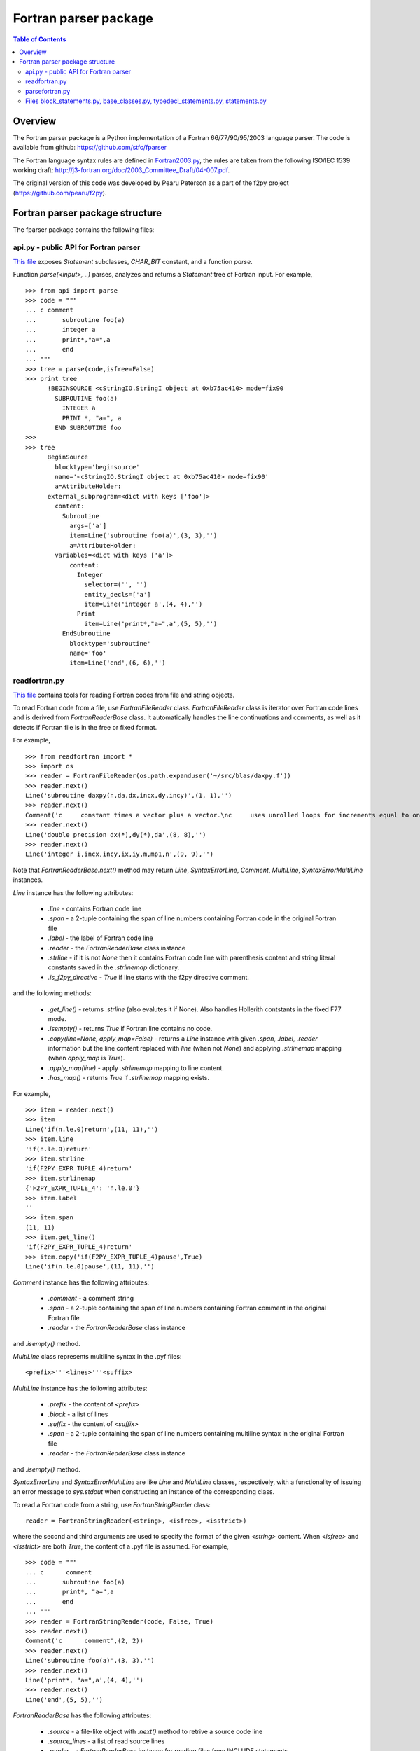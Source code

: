 .. -*- rest -*-

..
    Modified work Copyright (c) 2017 Science and Technology Facilities Council
    Original work Copyright (c) 1999-2008 Pearu Peterson

    All rights reserved.

    Modifications made as part of the fparser project are distributed
    under the following license:

    Redistribution and use in source and binary forms, with or without
    modification, are permitted provided that the following conditions are
    met:

    1. Redistributions of source code must retain the above copyright
    notice, this list of conditions and the following disclaimer.

    2. Redistributions in binary form must reproduce the above copyright
    notice, this list of conditions and the following disclaimer in the
    documentation and/or other materials provided with the distribution.

    3. Neither the name of the copyright holder nor the names of its
    contributors may be used to endorse or promote products derived from
    this software without specific prior written permission.

    THIS SOFTWARE IS PROVIDED BY THE COPYRIGHT HOLDERS AND CONTRIBUTORS
    "AS IS" AND ANY EXPRESS OR IMPLIED WARRANTIES, INCLUDING, BUT NOT
    LIMITED TO, THE IMPLIED WARRANTIES OF MERCHANTABILITY AND FITNESS FOR
    A PARTICULAR PURPOSE ARE DISCLAIMED. IN NO EVENT SHALL THE COPYRIGHT
    HOLDER OR CONTRIBUTORS BE LIABLE FOR ANY DIRECT, INDIRECT, INCIDENTAL,
    SPECIAL, EXEMPLARY, OR CONSEQUENTIAL DAMAGES (INCLUDING, BUT NOT
    LIMITED TO, PROCUREMENT OF SUBSTITUTE GOODS OR SERVICES; LOSS OF USE,
    DATA, OR PROFITS; OR BUSINESS INTERRUPTION) HOWEVER CAUSED AND ON ANY
    THEORY OF LIABILITY, WHETHER IN CONTRACT, STRICT LIABILITY, OR TORT
    (INCLUDING NEGLIGENCE OR OTHERWISE) ARISING IN ANY WAY OUT OF THE USE
    OF THIS SOFTWARE, EVEN IF ADVISED OF THE POSSIBILITY OF SUCH DAMAGE.

    --------------------------------------------------------------------

    The original software (in the f2py project) was distributed under
    the following license:

    Redistribution and use in source and binary forms, with or without
    modification, are permitted provided that the following conditions are met:

      a. Redistributions of source code must retain the above copyright notice,
         this list of conditions and the following disclaimer.
      b. Redistributions in binary form must reproduce the above copyright
         notice, this list of conditions and the following disclaimer in the
         documentation and/or other materials provided with the distribution.
      c. Neither the name of the F2PY project nor the names of its
         contributors may be used to endorse or promote products derived from
         this software without specific prior written permission.

    THIS SOFTWARE IS PROVIDED BY THE COPYRIGHT HOLDERS AND CONTRIBUTORS "AS IS"
    AND ANY EXPRESS OR IMPLIED WARRANTIES, INCLUDING, BUT NOT LIMITED TO, THE
    IMPLIED WARRANTIES OF MERCHANTABILITY AND FITNESS FOR A PARTICULAR PURPOSE
    ARE DISCLAIMED. IN NO EVENT SHALL THE REGENTS OR CONTRIBUTORS BE LIABLE FOR
    ANY DIRECT, INDIRECT, INCIDENTAL, SPECIAL, EXEMPLARY, OR CONSEQUENTIAL
    DAMAGES (INCLUDING, BUT NOT LIMITED TO, PROCUREMENT OF SUBSTITUTE GOODS OR
    SERVICES; LOSS OF USE, DATA, OR PROFITS; OR BUSINESS INTERRUPTION) HOWEVER
    CAUSED AND ON ANY THEORY OF LIABILITY, WHETHER IN CONTRACT, STRICT
    LIABILITY, OR TORT (INCLUDING NEGLIGENCE OR OTHERWISE) ARISING IN ANY WAY
    OUT OF THE USE OF THIS SOFTWARE, EVEN IF ADVISED OF THE POSSIBILITY OF SUCH
    DAMAGE.

======================
Fortran parser package
======================

.. contents:: Table of Contents

Overview
========

The Fortran parser package is a Python implementation
of a Fortran 66/77/90/95/2003 language parser. The code
is available from github: https://github.com/stfc/fparser

The Fortran language syntax rules are defined in `Fortran2003.py`_,
the rules are taken from the following ISO/IEC 1539 working draft:
http://j3-fortran.org/doc/2003_Committee_Draft/04-007.pdf.

.. _Fortran2003.py:  https://github.com/stfc/fparser/blob/master/src/fparser/Fortran2003.py

The original version of this code was developed by Pearu Peterson as
a part of the f2py project (https://github.com/pearu/f2py).

Fortran parser package structure
================================

The fparser package contains the following files:

api.py - public API for Fortran parser
--------------------------------------

`This file`_ exposes `Statement` subclasses, `CHAR_BIT` constant,
and a function `parse`.

.. _This file: https://github.com/stfc/fparser/blob/master/src/fparser/api.py

Function `parse(<input>, ..)` parses, analyzes and returns a `Statement`
tree of Fortran input. For example,

::

  >>> from api import parse
  >>> code = """
  ... c comment
  ...       subroutine foo(a)
  ...       integer a
  ...       print*,"a=",a
  ...       end
  ... """
  >>> tree = parse(code,isfree=False)
  >>> print tree
        !BEGINSOURCE <cStringIO.StringI object at 0xb75ac410> mode=fix90
          SUBROUTINE foo(a)
            INTEGER a
            PRINT *, "a=", a
          END SUBROUTINE foo
  >>>
  >>> tree
        BeginSource
          blocktype='beginsource'
          name='<cStringIO.StringI object at 0xb75ac410> mode=fix90'
          a=AttributeHolder:
        external_subprogram=<dict with keys ['foo']>
          content:
            Subroutine
              args=['a']
              item=Line('subroutine foo(a)',(3, 3),'')
              a=AttributeHolder:
          variables=<dict with keys ['a']>
              content:
                Integer
                  selector=('', '')
                  entity_decls=['a']
                  item=Line('integer a',(4, 4),'')
                Print
                  item=Line('print*,"a=",a',(5, 5),'')
            EndSubroutine
              blocktype='subroutine'
              name='foo'
              item=Line('end',(6, 6),'')

readfortran.py
--------------

`This file`__ contains tools for reading Fortran codes from file and
string objects.

__ https://github.com/stfc/fparser/blob/master/src/fparser/readfortran.py

To read Fortran code from a file, use `FortranFileReader` class.
`FortranFileReader` class is iterator over Fortran code lines
and is derived from `FortranReaderBase` class.
It automatically handles the line continuations and comments, as
well as it detects if Fortran file is in the free or fixed format.

For example,

::

  >>> from readfortran import *
  >>> import os
  >>> reader = FortranFileReader(os.path.expanduser('~/src/blas/daxpy.f'))
  >>> reader.next()
  Line('subroutine daxpy(n,da,dx,incx,dy,incy)',(1, 1),'')
  >>> reader.next()
  Comment('c     constant times a vector plus a vector.\nc     uses unrolled loops for increments equal to one.\nc     jack dongarra, linpack, 3/11/78.\nc     modified 12/3/93, array(1) declarations changed to array(*)',(3, 6))
  >>> reader.next()
  Line('double precision dx(*),dy(*),da',(8, 8),'')
  >>> reader.next()
  Line('integer i,incx,incy,ix,iy,m,mp1,n',(9, 9),'')

Note that `FortranReaderBase.next()` method may return `Line`, `SyntaxErrorLine`, `Comment`, `MultiLine`,
`SyntaxErrorMultiLine` instances.

`Line` instance has the following attributes:

  * `.line` - contains Fortran code line
  * `.span` - a 2-tuple containing the span of line numbers containing
    Fortran code in the original Fortran file
  * `.label` - the label of Fortran code line
  * `.reader` - the `FortranReaderBase` class instance
  * `.strline` - if it is not `None` then it contains Fortran code line with parenthesis
    content and string literal constants saved in the `.strlinemap` dictionary.
  * `.is_f2py_directive` - `True` if line starts with the f2py directive comment.

and the following methods:

  * `.get_line()` - returns `.strline` (also evalutes it if None). Also
    handles Hollerith contstants in the fixed F77 mode.
  * `.isempty()`  - returns `True` if Fortran line contains no code.
  * `.copy(line=None, apply_map=False)` - returns a `Line` instance
    with given `.span`, `.label`, `.reader` information but the line content
    replaced with `line` (when not `None`) and applying `.strlinemap`
    mapping (when `apply_map` is `True`).
  * `.apply_map(line)` - apply `.strlinemap` mapping to line content.
  * `.has_map()` - returns `True` if `.strlinemap` mapping exists.

For example,

::

  >>> item = reader.next()
  >>> item
  Line('if(n.le.0)return',(11, 11),'')
  >>> item.line
  'if(n.le.0)return'
  >>> item.strline
  'if(F2PY_EXPR_TUPLE_4)return'
  >>> item.strlinemap
  {'F2PY_EXPR_TUPLE_4': 'n.le.0'}
  >>> item.label
  ''
  >>> item.span 
  (11, 11)
  >>> item.get_line()
  'if(F2PY_EXPR_TUPLE_4)return'
  >>> item.copy('if(F2PY_EXPR_TUPLE_4)pause',True)
  Line('if(n.le.0)pause',(11, 11),'')

`Comment` instance has the following attributes:

  * `.comment` - a comment string
  * `.span` - a 2-tuple containing the span of line numbers containing
    Fortran comment in the original Fortran file
  * `.reader` - the `FortranReaderBase` class instance

and `.isempty()` method.

`MultiLine` class represents multiline syntax in the .pyf files::

  <prefix>'''<lines>'''<suffix>

`MultiLine` instance has the following attributes:

  * `.prefix` - the content of `<prefix>`
  * `.block` - a list of lines
  * `.suffix` - the content of `<suffix>`
  * `.span` - a 2-tuple containing the span of line numbers containing
    multiline syntax in the original Fortran file
  * `.reader` - the `FortranReaderBase` class instance

and `.isempty()` method.

`SyntaxErrorLine` and `SyntaxErrorMultiLine` are like `Line` and `MultiLine`
classes, respectively, with a functionality of issuing an error
message to `sys.stdout` when constructing an instance of the corresponding
class.

To read a Fortran code from a string, use `FortranStringReader` class::

  reader = FortranStringReader(<string>, <isfree>, <isstrict>)

where the second and third arguments are used to specify the format
of the given `<string>` content. When `<isfree>` and `<isstrict>` are both
`True`, the content of a .pyf file is assumed. For example,

::

  >>> code = """                       
  ... c      comment
  ...       subroutine foo(a)
  ...       print*, "a=",a
  ...       end
  ... """
  >>> reader = FortranStringReader(code, False, True)
  >>> reader.next()
  Comment('c      comment',(2, 2))
  >>> reader.next()
  Line('subroutine foo(a)',(3, 3),'')
  >>> reader.next()
  Line('print*, "a=",a',(4, 4),'')
  >>> reader.next()
  Line('end',(5, 5),'')

`FortranReaderBase` has the following attributes:

  * `.source` - a file-like object with `.next()` method to retrive 
    a source code line
  * `.source_lines` - a list of read source lines
  * `.reader` - a `FortranReaderBase` instance for reading files
    from INCLUDE statements.
  * `.include_dirs` - a list of directories where INCLUDE files
    are searched. Default is `['.']`.

and the following methods:

  * `.set_mode(isfree, isstrict)` - set Fortran code format information
  * `.close_source()` - called when `.next()` raises `StopIteration` exception.

parsefortran.py
---------------

`This file`__ contains code for parsing Fortran code from
`FortranReaderBase` iterator.

__ https://github.com/stfc/fparser/blob/master/src/fparser/parsefortran.py

`FortranParser` class holds the parser information while
iterating over items returned by `FortranReaderBase` iterator.
The parsing information, collected when calling `.parse()` method,
is saved in `.block` attribute as an instance
of `BeginSource` class defined in `block_statements.py` file.

For example,

::

  >>> reader = FortranStringReader(code, False, True)
  >>> parser = FortranParser(reader)
  >>> parser.parse()
  >>> print parser.block
        !BEGINSOURCE <cStringIO.StringI object at 0xb751d500> mode=fix77
          SUBROUTINE foo(a)
            PRINT *, "a=", a
          END SUBROUTINE foo

Files `block_statements.py`__, `base_classes.py`__, `typedecl_statements.py`__, `statements.py`__
-------------------------------------------------------------------------------------------------

__ https://github.com/stfc/fparser/blob/master/src/fparser/block_statements.py
__ https://github.com/stfc/fparser/blob/master/src/fparser/base_classes.py
__ https://github.com/stfc/fparser/blob/master/src/fparser/typedecl_statements.py
__ https://github.com/stfc/fparser/blob/master/src/fparser/statements.py

The model for representing Fortran code statements consists of a tree
of `Statement` classes defined in `base_classes.py`. There are two
types of statements: one-line statements and block statements. Block
statements consists of start and end statements, and content
statements in between that can be of both types again.

`Statement` instance has the following attributes:

  * `.parent`  - it is either parent block-type statement or `FortranParser`
    instance.
  * `.item`    - a `Line` instance containing Fortran statement line
    information, see above.
  * `.isvalid` - when `False` then processing this `Statement` instance will
    be skipped,
    for example, when the content of `.item` does not match with
    the `Statement` class.
  * `.ignore`  - when `True` then the `Statement` instance will be ignored.
  * `.modes`   - a list of Fortran format modes where the `Statement`
    instance is valid.

and the following methods:

  * `.info(message)`, `.warning(message)`, `.error(message)` - to spit out
    messages to
    `sys.stderr` stream.
  * `.get_variable(name)` - get `Variable` instance by name that is defined in
    current namespace. If name is not defined, then the corresponding
    `Variable` instance is created.
  * `.analyze()` - calculate various information about the `Statement`,
    this information is saved in `.a` attribute that is `AttributeHolder`
    instance.

All statement classes are derived from the `Statement` class. Block
statements are derived from the `BeginStatement` class and is assumed
to end with an `EndStatement` instance in `.content` attribute
list. `BeginStatement` and `EndStatement` instances have the following
attributes:

  * `.name`      - name of the block, blocks without names use line label
    as the name.
  * `.blocktype` - type of the block (derived from class name)
  * `.content`   - a list of `Statement` (or `Line`) instances.

and the following methods:

  * `.__str__()` - returns string representation of Fortran code.

A number of statements may declare a variable that is used in other
statement expressions. Variables are represented via `Variable` class
and its instances have the following attributes:

  * `.name`      - name of the variable
  * `.typedecl`  - type declaration
  * `.dimension` - list of dimensions
  * `.bounds`    - list of bounds
  * `.length`    - length specs
  * `.attributes` - list of attributes
  * `.bind`      - list of bind information
  * `.intent`    - list of intent information
  * `.check`     - list of check expressions
  * `.init`      - initial value of the variable
  * `.parent`    - statement instance declaring the variable
  * `.parents`   - list of statements that specify variable information

and the following methods:

  * `.is_private()`
  * `.is_public()`
  * `.is_allocatable()`
  * `.is_external()`
  * `.is_intrinsic()`
  * `.is_parameter()`
  * `.is_optional()`
  * `.is_required()`

The following type declaration statements are defined in
`typedecl_statements.py`:

  `Integer`, `Real`, `DoublePrecision`, `Complex`, `DoubleComplex`, `Logical`,
  `Character`, `Byte`, `Type`, `Class`

and they have the following attributes:

  * `.selector`           - contains lenght and kind specs
  * `.entity_decls`, `.attrspec`

and methods:

  * `.tostr()` - return string representation of Fortran type declaration
  * `.astypedecl()` - pure type declaration instance, it has no `.entity_decls`
    and `.attrspec`.
  * `.analyze()` - processes `.entity_decls` and `.attrspec` attributes and adds
    `Variable` instance to `.parent.a.variables` dictionary.

The following block statements are defined in `block_statements.py`:

  `BeginSource`, `Module`, `PythonModule`, `Program`, `BlockData`, `Interface`,
  `Subroutine`, `Function`, `Select`, `Where`, `Forall`, `IfThen`, `If`, `Do`,
  `Associate`, `TypeDecl (Type)`, `Enum`

Block statement classes may have different properties which are declared via
deriving them from the following classes:

  `HasImplicitStmt`, `HasUseStmt`, `HasVariables`, `HasTypeDecls`,
  `HasAttributes`, `HasModuleProcedures`, `ProgramBlock`

In summary, the `.a` attribute may hold different information sets as follows:

  * `BeginSource` - `.module`, `.external_subprogram`, `.blockdata`
  * `Module` - `.attributes`, `.implicit_rules`, `.use`, `.use_provides`, `.variables`,
    `.type_decls`, `.module_subprogram`, `.module_data`
  * `PythonModule` - `.implicit_rules`, `.use`, `.use_provides`
  * `Program` - `.attributes`, `.implicit_rules`, `.use`, `.use_provides`
  * `BlockData` - `.implicit_rules`, `.use`, `.use_provides`, `.variables`
  * `Interface` - `.implicit_rules`, `.use`, `.use_provides`, `.module_procedures`
  * `Function`, `Subroutine` - `.implicit_rules`, `.attributes`, `.use`, `.use_statements`,
    `.variables`, `.type_decls`, `.internal_subprogram`
  * `TypeDecl` - `.variables`, `.attributes`

Block statements have the following methods:

  * `.get_classes()` - returns a list of `Statement` classes that are valid
    as a content of given block statement.

The following one-line statements are defined:

  `Implicit`, `TypeDeclarationStatement` derivatives (see above),
  `Assignment`, `PointerAssignment`, `Assign`, `Call`, `Goto`, `ComputedGoto`,
  `AssignedGoto`, `Continue`, `Return`, `Stop`, `Print`, `Read`, `Write`, `Flush`,
  `Wait`, `Contains`, `Allocate`, `Deallocate`, `ModuleProcedure`, `Access`,
  `Public`, `Private`, `Close`, `Cycle`, `Backspace`, `Endfile`, `Reeinf`, `Open`,
  `Format`, `Save`, `Data`, `Nullify`, `Use`, `Exit`, `Parameter`, `Equivalence`,
  `Dimension`, `Target`, `Pointer`, `Protected`, `Volatile`, `Value`,
  `ArithmeticIf`, `Intrinsic`, `Inquire`, `Sequence`, `External`, `Namelist`,
  `Common`, `Optional`, `Intent`, `Entry`, `Import`, `Forall`,
  `SpecificBinding`, `GenericBinding`, `FinalBinding`, `Allocatable`,
  `Asynchronous`, `Bind`, `Else`, `ElseIf`, `Case`, `Where`, `ElseWhere`,
  `Enumerator`, `FortranName`, `Threadsafe`, `Depend`, `Check`,
  `CallStatement`, `CallProtoArgument`, `Pause`

